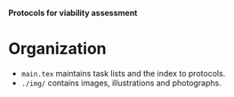 *Protocols for viability assessment*

* Organization
- =main.tex= maintains task lists and the index to protocols.
- =./img/= contains images, illustrations and photographs.
